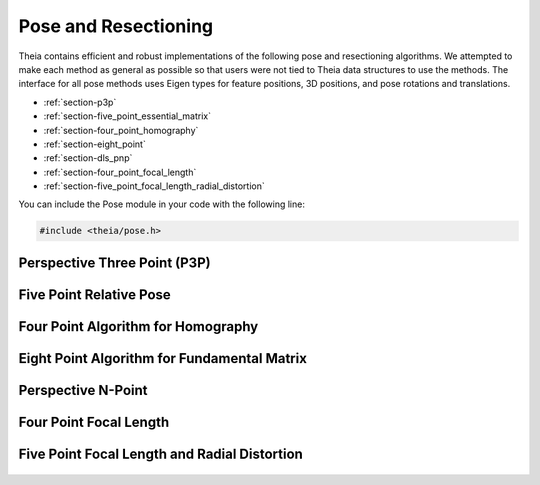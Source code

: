 .. highlight:: c++

.. default-domain:: cpp

.. _documentation-pose:

=====================
Pose and Resectioning
=====================

Theia contains efficient and robust implementations of the following pose and
resectioning algorithms. We attempted to make each method as general as possible so that users were not tied to Theia data structures to use the methods. The interface for all pose methods uses Eigen types for feature positions, 3D positions, and pose rotations and translations.

* :ref:`section-p3p`

* :ref:`section-five_point_essential_matrix`

* :ref:`section-four_point_homography`

* :ref:`section-eight_point`

* :ref:`section-dls_pnp`

* :ref:`section-four_point_focal_length`

* :ref:`section-five_point_focal_length_radial_distortion`

You can include the Pose module in your code with the following line:

.. code-block:: c++

  #include <theia/pose.h>

.. _section-p3p:

Perspective Three Point (P3P)
=============================

  .. function:: bool PoseFromThreePoints(const Eigen::Vector2d feature_position[3], const Eigen::Vector3d world_point[3], std::vector<Eigen::Matrix3d>* solution_rotations, std::vector<Eigen::Vector3d>* solution_translations)

    Computes camera pose using the three point algorithm and returns all
    possible solutions (up to 4). Follows steps from the paper "A Novel
    Parameterization of the Perspective-Three-Point Problem for a direct
    computation of Absolute Camera position and Orientation" by [Kneip]_\. This
    algorithm has been proven to be up to an order of magnitude faster than
    other methods. The output rotation and translation define world-to-camera
    transformation.

    ``feature_position``: Image points corresponding to model points. These should be
    calibrated image points as opposed to pixel values.

    ``world_point``: 3D location of features.

    ``solution_rotations``: the rotation matrix of the candidate solutions

    ``solution_translation``: the translation of the candidate solutions

    ``returns``: Whether the pose was computed successfully, along with the
    output parameters ``rotation`` and ``translation`` filled with the valid
    poses.

.. _section-five_point_essential_matrix:

Five Point Relative Pose
========================

  .. function:: bool FivePointRelativePose(const Eigen::Vector2d image1_points[5], const Eigen::Vector2d image2_points[5], std::vector<Eigen::Matrix3d>* rotation, std::vector<Eigen::Vector3d>* translation)

    Computes the relative pose between two cameras using 5 corresponding
    points. Algorithm is implemented based on "An Efficient Solution to the
    Five-Point Relative Pose Problem" by [Nister]_. The rotation and translation
    returned are defined such that :math:`E=t_x * R` and :math:`y^\top * E * x =
    0` where :math:`y` are points from image2 and :math:`x` are points from image1.

    ``image1_points``: Location of features on the image plane of image 1.

    ``image2_points``: Location of features on the image plane of image 2.

    ``returns``: Output the number of poses computed as well as the relative
    rotation and translation.


.. _section-four_point_homography:

Four Point Algorithm for Homography
===================================

  .. function:: bool FourPointHomography(const std::vector<Eigen::Vector2d>& image_1_points, const std::vector<Eigen::Vector2d>& image_2_points, Eigen::Matrix3d* homography)

    Computes the 2D `homography
    <http://en.wikipedia.org/wiki/Homography_(computer_vision)>`_ mapping points
    in image 1 to image 2 such that: :math:`x' = Hx` where :math:`x` is a point in
    image 1 and :math:`x'` is a point in image 2. The algorithm implemented is
    the DLT algorithm based on algorithm 4.2 in [HartleyZisserman]_.

    ``image_1_points``: Image points from image 1. At least 4 points must be
    passed in.

    ``image_2_points``: Image points from image 2. At least 4 points must be
    passed in.

    ``homography``: The computed 3x3 homography matrix.

.. _section-eight_point:

Eight Point Algorithm for Fundamental Matrix
============================================

  .. function:: bool NormalizedEightPoint(const std::vector<Eigen::Vector2d>& image_1_points, const std::vector<Eigen::Vector2d>& image_2_points, Eigen::Matrix3d* fundamental_matrix)

    Computes the `fundamental matrix
    <http://en.wikipedia.org/wiki/Fundamental_matrix_(computer_vision)>`_ relating
    image points between two images such that :math:`x' F x = 0` for all
    correspondences :math:`x` and :math:`x'` in images 1 and 2 respectively. The
    normalized eight point algorithm is a speedy estimation of the fundamental
    matrix (Alg 11.1 in [HartleyZisserman]_) that minimizes an algebraic error.

    ``image_1_points``: Image points from image 1. At least 8 points must be
    passed in.

    ``image_2_points``: Image points from image 2. At least 8 points must be
    passed in.

    ``fundamental_matrix``: The computed fundamental matrix.

    ``returns:`` true on success, false on failure.


  .. function:: bool GoldStandardEightPoint(const std::vector<Eigen::Vector2d>& image_1_points, const std::vector<Eigen::Vector2d>& image_2_points, Eigen::Matrix3d* fundamental_matrix)

    Computes the `fundamental matrix
    <http://en.wikipedia.org/wiki/Fundamental_matrix_(computer_vision)>`_
    relating image points between two images such that :math:`x' F x = 0` for
    all correspondences :math:`x` and :math:`x'` in images 1 and 2
    respectively. The gold standard algorithm computes an initial estimation of
    the fundmental matrix from the :func:`NormalizedEightPoint` then uses
    Levenberg-Marquardt to minimize the geometric error (i.e., reprojection
    error) according to algorithm 11.3 in [HartleyZisserman]_.

    ``image_1_points``: Image points from image 1. At least 8 points must be
    passed in.

    ``image_2_points``: Image points from image 2. At least 8 points must be
    passed in.

    ``fundamental_matrix``: The computed fundamental matrix.

    ``returns:`` true on success, false on failure.


.. _section-dls_pnp:

Perspective N-Point
===================

  .. function:: void DlsPnp(const std::vector<Eigen::Vector2d>& feature_position, const std::vector<Eigen::Vector3d>& world_point, std::vector<Eigen::Quaterniond>* solution_rotation, std::vector<Eigen::Vector3d>* solution_translation)

    Computes the camera pose using the Perspective N-point method from "A Direct
    Least-Squares (DLS) Method for PnP" by [Hesch]_ and Stergios Roumeliotis. This
    method is extremely scalable and highly accurate for the PnP problem. A
    minimum of 4 points are required, but there is no maximum number of points
    allowed as this is a least-squared approach. Theoretically, up to 27 solutions
    may be returned, but in practice only 4 real solutions arise and in almost all
    cases where n >= 6 there is only one solution which places the observed points
    in front of the camera. The returned rotation and translations are
    world-to-camera transformations.

    ``feature_position``: Normalized image rays corresponding to model points. Must
    contain at least 4 points.

    ``points_3d``: 3D location of features. Must correspond to the image_ray of
    the same index. Must contain the same number of points as image_ray, and at
    least 4.

    ``solution_rotation``: the rotation quaternion of the candidate solutions

    ``solution_translation``: the translation of the candidate solutions


.. _section-four_point_focal_length:

Four Point Focal Length
=======================

  .. function:: int FourPointPoseAndFocalLength(const std::vector<Eigen::Vector2d>& feature_positions, const std::vector<Eigen::Vector3d>& world_points, std::vector<Eigen::Matrix<double, 3, 4> >* projection_matrices)

    Computes the camera pose and unknown focal length of an image given four 2D-3D
    correspondences, following the method of [Bujnak]_. This method involves
    computing a grobner basis from a modified constraint of the focal length and
    pose projection.

    ``feature_position``: Normalized image rays corresponding to model points. Must
    contain at least 4 points.

    ``points_3d``: 3D location of features. Must correspond to the image_ray of
    the same index. Must contain the same number of points as image_ray, and at
    least 4.

    ``projection_matrices``: The solution world-to-camera projection matrices,
    inclusive of the unknown focal length. For a focal length f and a camera
    calibration matrix :math:`K=diag(f, f, 1)`, the projection matrices returned
    are of the form :math:`P = K * [R | t]`.


.. _section-five_point_focal_length_radial_distortion:

Five Point Focal Length and Radial Distortion
=============================================

  .. function:: bool FivePointFocalLengthRadialDistortion(const std::vector<Eigen::Vector2d>& feature_positions, const std::vector<Eigen::Vector3d>& world_points, const int num_radial_distortion_params, std::vector<Eigen::Matrix<double, 3, 4> >* projection_matrices, std::vector<std::vector<double> >* radial_distortions)

    Compute the absolute pose, focal length, and radial distortion of a camera
    using five 3D-to-2D correspondences [Kukelova]_. The method solves for the
    projection matrix (up to scale) by using a cross product constraint on the
    standard projection equation. This allows for simple solution to the first two
    rows of the projection matrix, and the third row (which contains the focal
    length and distortion parameters) can then be solved with SVD on the remaining
    constraint equations from the first row of the projection matrix. See the
    paper for more details.

    ``feature_positions``: the 2D location of image features. Exactly five
    features must be passed in.

    ``world_points``: 3D world points corresponding to the features
    observed. Exactly five points must be passed in.

    ``num_radial_distortion_params``: The number of radial distortion paramters to
	solve for. Must be 1, 2, or 3.

    ``projection_matrices``: Camera projection matrices (that encapsulate focal
	length). These solutions are only valid up to scale.

    ``radial_distortions``: Each entry of this vector contains a vector with the
    radial distortion parameters (up to 3, but however many were specified in
    ``num_radial_distortion_params``).

    ``return``: true if successful, false if not.

